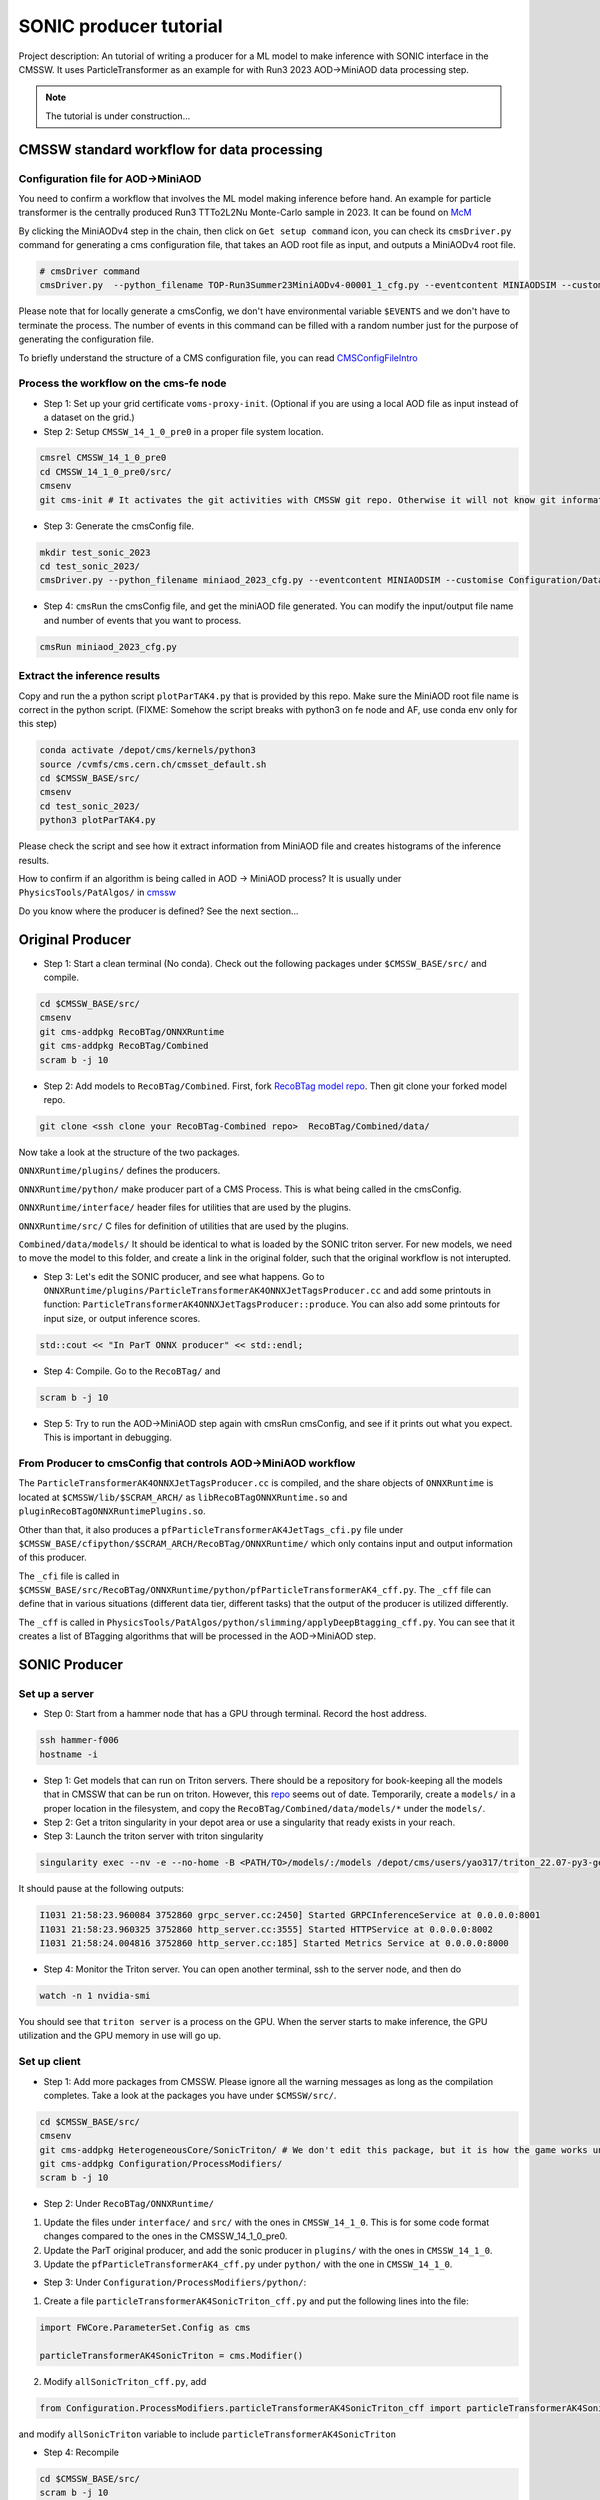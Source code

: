 ============= 
SONIC producer tutorial
=============

Project description: An tutorial of writing a producer for a ML model to make inference with SONIC interface in the CMSSW. It uses ParticleTransformer as an example for with Run3 2023 AOD->MiniAOD data processing step.

.. note:: 
    The tutorial is under construction...


CMSSW standard workflow for data processing
===============

Configuration file for AOD->MiniAOD
------------

You need to confirm a workflow that involves the ML model making inference before hand. An example for particle transformer is the centrally produced Run3 TTTo2L2Nu Monte-Carlo sample in 2023. It can be found on `McM <https://cms-pdmv-prod.web.cern.ch/mcm/chained_requests?contains=TOP-Run3Summer23MiniAODv4-00001&page=0&shown=15>`_

By clicking the MiniAODv4 step in the chain, then click on ``Get setup command`` icon, you can check its ``cmsDriver.py`` command for generating a cms configuration file, that takes an AOD root file as input, and outputs a MiniAODv4 root file. 

.. code-block:: bash

    # cmsDriver command
    cmsDriver.py  --python_filename TOP-Run3Summer23MiniAODv4-00001_1_cfg.py --eventcontent MINIAODSIM --customise Configuration/DataProcessing/Utils.addMonitoring --datatier MINIAODSIM --fileout file:TOP-Run3Summer23MiniAODv4-00001.root --conditions 130X_mcRun3_2023_realistic_v14 --step PAT --geometry DB:Extended --filein "dbs:/TTto2L2Nu_HT-500_NJet-7_TuneCP5_13p6TeV_powheg-pythia8/Run3Summer23DRPremix-130X_mcRun3_2023_realistic_v14-v1/AODSIM" --era Run3_2023 --no_exec --mc -n $EVENTS || exit $? ;

Please note that for locally generate a cmsConfig, we don't have environmental variable ``$EVENTS`` and we don't have to terminate the process. The number of events in this command can be filled with a random number just for the purpose of generating the configuration file. 

To briefly understand the structure of a CMS configuration file, you can read `CMSConfigFileIntro <https://twiki.cern.ch/twiki/bin/view/CMSPublic/WorkBookConfigFileIntro>`_

Process the workflow on the cms-fe node
------------

- Step 1: Set up your grid certificate ``voms-proxy-init``. (Optional if you are using a local AOD file as input instead of a dataset on the grid.)
    
- Step 2: Setup ``CMSSW_14_1_0_pre0`` in a proper file system location.

.. code-block:: bash

    cmsrel CMSSW_14_1_0_pre0
    cd CMSSW_14_1_0_pre0/src/
    cmsenv
    git cms-init # It activates the git activities with CMSSW git repo. Otherwise it will not know git informations.

- Step 3: Generate the cmsConfig file.

.. code-block:: bash

    mkdir test_sonic_2023
    cd test_sonic_2023/
    cmsDriver.py --python_filename miniaod_2023_cfg.py --eventcontent MINIAODSIM --customise Configuration/DataProcessing/Utils.addMonitoring --datatier MINIAODSIM --fileout file:miniaod_2023.root --conditions 130X_mcRun3_2023_realistic_v14 --step PAT --geometry DB:Extended --filein file:/depot/cms/users/yao317/datasets/TTto2L2Nu_HT-500_NJet-7_TuneCP5_13p6TeV_powheg-pythia8_Run3Summer23DRPremix-130X_mcRun3_2023_realistic_v14-v3/0055c37c-9761-494d-83a8-e7820258686b.root --era Run3_2023 --no_exec --mc -n 10

- Step 4: ``cmsRun`` the cmsConfig file, and get the miniAOD file generated. You can modify the input/output file name and number of events that you want to process.

.. code-block:: bash

    cmsRun miniaod_2023_cfg.py


Extract the inference results
------------
Copy and run the a python script ``plotParTAK4.py`` that is provided by this repo. Make sure the MiniAOD root file name is correct in the python script. (FIXME: Somehow the script breaks with python3 on fe node and AF, use conda env only for this step)

.. code-block:: bash

    conda activate /depot/cms/kernels/python3
    source /cvmfs/cms.cern.ch/cmsset_default.sh
    cd $CMSSW_BASE/src/
    cmsenv
    cd test_sonic_2023/
    python3 plotParTAK4.py

Please check the script and see how it extract information from MiniAOD file and creates histograms of the inference results.

.. note:: 

How to confirm if an algorithm is being called in AOD -> MiniAOD process?
It is usually under ``PhysicsTools/PatAlgos/`` in `cmssw <https://github.com/cms-sw/cmssw/blob/CMSSW_14_1_0_pre0/PhysicsTools/PatAlgos/python/slimming/applyDeepBtagging_cff.py>`_

.. note::
Do you know where the producer is defined? See the next section... 

Original Producer
=============
- Step 1: Start a clean terminal (No conda). Check out the following packages under ``$CMSSW_BASE/src/`` and compile.

.. code-block:: bash

    cd $CMSSW_BASE/src/
    cmsenv
    git cms-addpkg RecoBTag/ONNXRuntime
    git cms-addpkg RecoBTag/Combined
    scram b -j 10

- Step 2: Add models to ``RecoBTag/Combined``. First, fork `RecoBTag model repo <https://github.com/cms-data/RecoBTag-Combined>`_. Then git clone your forked model repo. 

.. code-block:: bash

    git clone <ssh clone your RecoBTag-Combined repo>  RecoBTag/Combined/data/

Now take a look at the structure of the two packages. 

``ONNXRuntime/plugins/`` defines the producers.

``ONNXRuntime/python/`` make producer part of a CMS Process. This is what being called in the cmsConfig.

``ONNXRuntime/interface/`` header files for utilities that are used by the plugins.

``ONNXRuntime/src/`` C files for definition of utilities that are used by the plugins.

``Combined/data/models/`` It should be identical to what is loaded by the SONIC triton server. For new models, we need to move the model to this folder, and create a link in the original folder, such that the original workflow is not interupted.


- Step 3: Let's edit the SONIC producer, and see what happens. Go to ``ONNXRuntime/plugins/ParticleTransformerAK4ONNXJetTagsProducer.cc`` and add some printouts in function: ``ParticleTransformerAK4ONNXJetTagsProducer::produce``. You can also add some printouts for input size, or output inference scores.


.. code-block:: cpp

    std::cout << "In ParT ONNX producer" << std::endl;

- Step 4: Compile. Go to the ``RecoBTag/`` and 

.. code-block:: bash

    scram b -j 10

- Step 5: Try to run the AOD->MiniAOD step again with cmsRun cmsConfig, and see if it prints out what you expect. This is important in debugging.

From Producer to cmsConfig that controls AOD->MiniAOD workflow
------------
The ``ParticleTransformerAK4ONNXJetTagsProducer.cc`` is compiled, and the share objects of ``ONNXRuntime`` is located at ``$CMSSW/lib/$SCRAM_ARCH/`` as ``libRecoBTagONNXRuntime.so`` and ``pluginRecoBTagONNXRuntimePlugins.so``. 

Other than that, it also produces a ``pfParticleTransformerAK4JetTags_cfi.py`` file under ``$CMSSW_BASE/cfipython/$SCRAM_ARCH/RecoBTag/ONNXRuntime/`` which only contains input and output information of this producer.

The ``_cfi`` file is called in ``$CMSSW_BASE/src/RecoBTag/ONNXRuntime/python/pfParticleTransformerAK4_cff.py``. The ``_cff`` file can define that in various situations (different data tier, different tasks) that the output of the producer is utilized differently.

The ``_cff`` is called in ``PhysicsTools/PatAlgos/python/slimming/applyDeepBtagging_cff.py``. You can see that it creates a list of BTagging algorithms that will be processed in the AOD->MiniAOD step.

SONIC Producer
=============

Set up a server
------------
- Step 0: Start from a hammer node that has a GPU through terminal. Record the host address.

.. code-block:: bash

    ssh hammer-f006
    hostname -i

- Step 1: Get models that can run on Triton servers. There should be a repository for book-keeping all the models that in CMSSW that can be run on triton. However, this `repo <https://github.com/fastmachinelearning/sonic-models/tree/master>`_ seems out of date. Temporarily, create a ``models/`` in a proper location in the filesystem, and copy the ``RecoBTag/Combined/data/models/*`` under the ``models/``. 

- Step 2: Get a triton singularity in your depot area or use a singularity that ready exists in your reach.

- Step 3: Launch the triton server with triton singularity

.. code-block:: bash

    singularity exec --nv -e --no-home -B <PATH/TO>/models/:/models /depot/cms/users/yao317/triton_22.07-py3-geometric.sif tritonserver --model-repository=/models --metrics-port=8000 --grpc-port=8001 --http-port=8002

It should pause at the following outputs:

.. code-block:: bash

    I1031 21:58:23.960084 3752860 grpc_server.cc:2450] Started GRPCInferenceService at 0.0.0.0:8001
    I1031 21:58:23.960325 3752860 http_server.cc:3555] Started HTTPService at 0.0.0.0:8002
    I1031 21:58:24.004816 3752860 http_server.cc:185] Started Metrics Service at 0.0.0.0:8000

- Step 4: Monitor the Triton server. You can open another terminal, ssh to the server node, and then do

.. code-block:: bash

    watch -n 1 nvidia-smi

You should see that ``triton server`` is a process on the GPU. When the server starts to make inference, the GPU utilization and the GPU memory in use will go up. 


Set up client
------------

- Step 1: Add more packages from CMSSW. Please ignore all the warning messages as long as the compilation completes. Take a look at the packages you have under ``$CMSSW/src/``. 

.. code-block:: bash

    cd $CMSSW_BASE/src/
    cmsenv
    git cms-addpkg HeterogeneousCore/SonicTriton/ # We don't edit this package, but it is how the game works under the table.
    git cms-addpkg Configuration/ProcessModifiers/
    scram b -j 10

- Step 2: Under ``RecoBTag/ONNXRuntime/`` 

1. Update the files under ``interface/`` and ``src/`` with the ones in ``CMSSW_14_1_0``. This is for some code format changes compared to the ones in the CMSSW_14_1_0_pre0. 

2. Update the ParT original producer, and add the sonic producer in ``plugins/`` with the ones in ``CMSSW_14_1_0``.

3. Update the ``pfParticleTransformerAK4_cff.py`` under ``python/`` with the one in ``CMSSW_14_1_0``.

- Step 3: Under ``Configuration/ProcessModifiers/python/``:

1. Create a file ``particleTransformerAK4SonicTriton_cff.py`` and put the following lines into the file:

.. code-block:: python

    import FWCore.ParameterSet.Config as cms
    
    particleTransformerAK4SonicTriton = cms.Modifier()

2. Modify ``allSonicTriton_cff.py``, add 

.. code-block:: python

    from Configuration.ProcessModifiers.particleTransformerAK4SonicTriton_cff import particleTransformerAK4SonicTriton

and modify ``allSonicTriton`` variable to include ``particleTransformerAK4SonicTriton``

- Step 4: Recompile

.. code-block:: bash

    cd $CMSSW_BASE/src/
    scram b -j 10

- Step 4: Copy ``run.py`` that is provided by this repo to under ``$CMSSW_BASE/src/test_sonic_2023/``. It allows SONIC as an option on top of the cmsConfig file. 

- Step 5: While keeping the server running on a hammer-f node, run the ``run.py`` from the client.

.. code-block:: bash

    cmsRun run.py maxEvents=10 sonic=True address=<Output of hostname -i> config=<cmsConfig file name> 

 